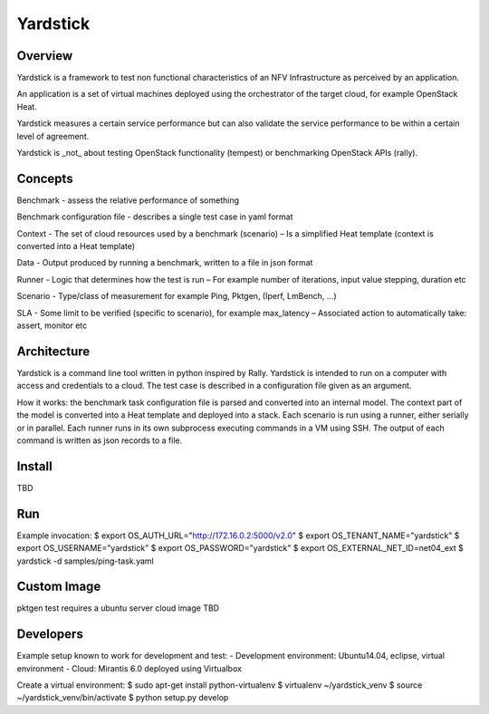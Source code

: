 =========
Yardstick
=========

Overview
========

Yardstick is a framework to test non functional characteristics of an NFV 
Infrastructure as perceived by an application.

An application is a set of virtual machines deployed using the orchestrator of
the target cloud, for example OpenStack Heat.

Yardstick measures a certain service performance but can also validate the
service performance to be within a certain level of agreement.

Yardstick is _not_ about testing OpenStack functionality (tempest) or 
benchmarking OpenStack APIs (rally).

Concepts
========

Benchmark - assess the relative performance of something

Benchmark configuration file - describes a single test case in yaml format

Context
- The set of cloud resources used by a benchmark (scenario)
– Is a simplified Heat template (context is converted into a Heat template)

Data
- Output produced by running a benchmark, written to a file in json format

Runner
- Logic that determines how the test is run
– For example number of iterations, input value stepping, duration etc

Scenario
- Type/class of measurement for example Ping, Pktgen, (Iperf, LmBench, ...)

SLA
- Some limit to be verified (specific to scenario), for example max_latency
– Associated action to automatically take: assert, monitor etc

Architecture
============

Yardstick is a command line tool written in python inspired by Rally. Yardstick
is intended to run on a computer with access and credentials to a cloud. The 
test case is described in a configuration file given as an argument. 

How it works: the benchmark task configuration file is parsed and converted into
an internal model. The context part of the model is converted into a Heat 
template and deployed into a stack. Each scenario is run using a runner, either
serially or in parallel. Each runner runs in its own subprocess executing 
commands in a VM using SSH. The output of each command is written as json 
records to a file.

Install
=======

TBD

Run
===

Example invocation:
$ export OS_AUTH_URL="http://172.16.0.2:5000/v2.0"
$ export OS_TENANT_NAME="yardstick"
$ export OS_USERNAME="yardstick"
$ export OS_PASSWORD="yardstick"
$ export OS_EXTERNAL_NET_ID=net04_ext
$ yardstick -d samples/ping-task.yaml

Custom Image
============

pktgen test requires a ubuntu server cloud image
TBD

Developers
==========

Example setup known to work for development and test:
- Development environment: Ubuntu14.04, eclipse, virtual environment
- Cloud: Mirantis 6.0 deployed using Virtualbox

Create a virtual environment:
$ sudo apt-get install python-virtualenv
$ virtualenv ~/yardstick_venv
$ source ~/yardstick_venv/bin/activate
$ python setup.py develop

